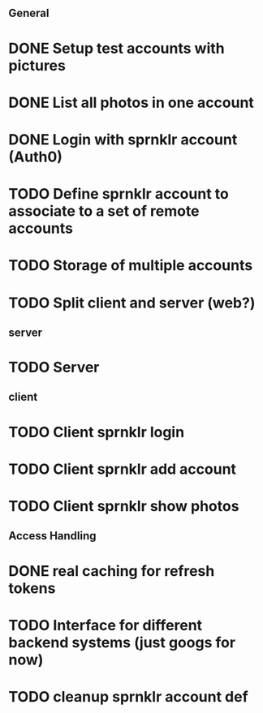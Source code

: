 # Todo list for Sprnkler

** General 
* DONE Setup test accounts with pictures
* DONE List all photos in one account
* DONE Login with sprnklr account (Auth0)
* TODO Define sprnklr account to associate to a set of remote accounts
* TODO Storage of multiple accounts
* TODO Split client and server (web?)

** server
* TODO Server 

** client
* TODO Client sprnklr login
* TODO Client sprnklr add account
* TODO Client sprnklr show photos


** Access Handling
* DONE real caching for refresh tokens
* TODO Interface for different backend systems (just googs for now)
* TODO cleanup sprnklr account def
